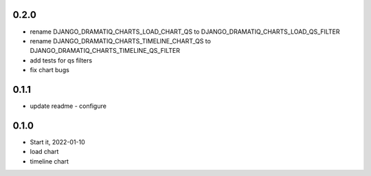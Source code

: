 0.2.0
=====
* rename DJANGO_DRAMATIQ_CHARTS_LOAD_CHART_QS to DJANGO_DRAMATIQ_CHARTS_LOAD_QS_FILTER
* rename DJANGO_DRAMATIQ_CHARTS_TIMELINE_CHART_QS to DJANGO_DRAMATIQ_CHARTS_TIMELINE_QS_FILTER
* add tests for qs filters
* fix chart bugs

0.1.1
=====
* update readme - configure

0.1.0
=====
* Start it, 2022-01-10
* load chart
* timeline chart
